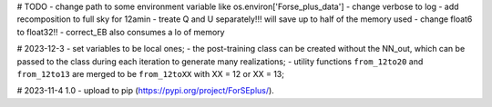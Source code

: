 # TODO 
- change path to some environment variable like os.environ['Forse_plus_data']
- change verbose to log
- add recomposition to full sky for 12amin
- treate Q and U separately!!! will save up to half of the memory used
- change float6 to float32!!
- correct_EB also consumes a lo of memory


# 2023-12-3 
- set variables to be local ones;
- the post-training class can be created without the NN_out, which can be passed to the class during each iteration to generate many realizations;
- utility functions ``from_12to20`` and ``from_12to13`` are merged to be ``from_12toXX`` with XX = 12 or XX = 13;

# 2023-11-4 1.0
- upload to pip (https://pypi.org/project/ForSEplus/).